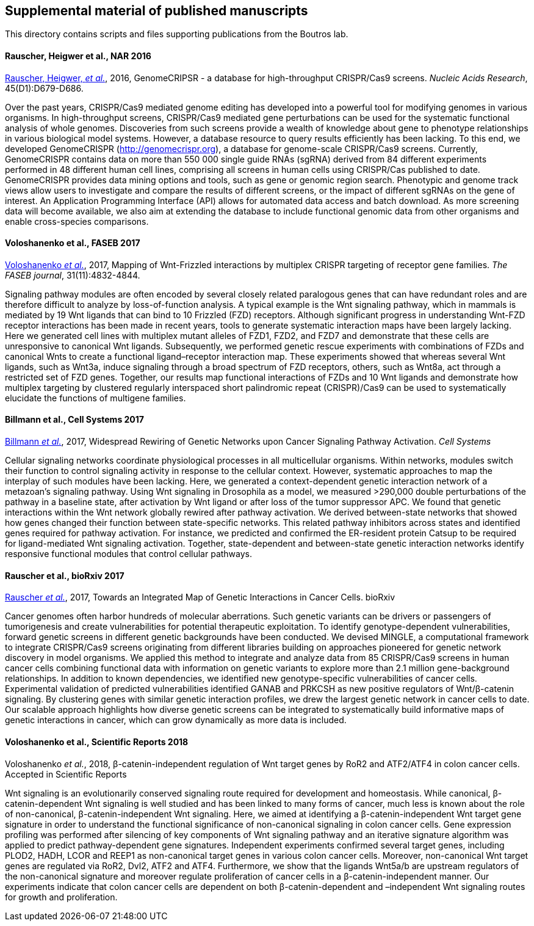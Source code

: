 [[supplemental-material-of-published-manuscripts]]
Supplemental material of published manuscripts
----------------------------------------------

This directory contains scripts and files supporting publications from
the Boutros lab.

[[rauscher-heigwer-et-al.-nar-2016]]
Rauscher, Heigwer et al., NAR 2016
^^^^^^^^^^^^^^^^^^^^^^^^^^^^^^^^^^

https://academic.oup.com/nar/article/45/D1/D679/2333939/GenomeCRISPR-a-database-for-high-throughput-CRISPR[Rauscher,
Heigwer, _et al._], 2016, GenomeCRIPSR - a database for high-throughput
CRISPR/Cas9 screens. _Nucleic Acids Research_, 45(D1):D679-D686.

Over the past years, CRISPR/Cas9 mediated genome editing has developed
into a powerful tool for modifying genomes in various organisms. In
high-throughput screens, CRISPR/Cas9 mediated gene perturbations can be
used for the systematic functional analysis of whole genomes.
Discoveries from such screens provide a wealth of knowledge about gene
to phenotype relationships in various biological model systems. However,
a database resource to query results efficiently has been lacking. To
this end, we developed GenomeCRISPR (http://genomecrispr.org), a
database for genome-scale CRISPR/Cas9 screens. Currently, GenomeCRISPR
contains data on more than 550 000 single guide RNAs (sgRNA) derived
from 84 different experiments performed in 48 different human cell
lines, comprising all screens in human cells using CRISPR/Cas published
to date. GenomeCRISPR provides data mining options and tools, such as
gene or genomic region search. Phenotypic and genome track views allow
users to investigate and compare the results of different screens, or
the impact of different sgRNAs on the gene of interest. An Application
Programming Interface (API) allows for automated data access and batch
download. As more screening data will become available, we also aim at
extending the database to include functional genomic data from other
organisms and enable cross-species comparisons.

[[voloshanenko-et-al.-faseb-2017]]
Voloshanenko et al., FASEB 2017
^^^^^^^^^^^^^^^^^^^^^^^^^^^^^^^

http://www.fasebj.org/content/early/2017/07/21/fj.201700144R.abstract[Voloshanenko
_et al._], 2017, Mapping of Wnt-Frizzled interactions by multiplex
CRISPR targeting of receptor gene families. _The FASEB journal_, 31(11):4832-4844.

Signaling pathway modules are often encoded by several closely related
paralogous genes that can have redundant roles and are therefore
difficult to analyze by loss-of-function analysis. A typical example is
the Wnt signaling pathway, which in mammals is mediated by 19 Wnt
ligands that can bind to 10 Frizzled (FZD) receptors. Although
significant progress in understanding Wnt-FZD receptor interactions has
been made in recent years, tools to generate systematic interaction maps
have been largely lacking. Here we generated cell lines with multiplex
mutant alleles of FZD1, FZD2, and FZD7 and demonstrate that these cells
are unresponsive to canonical Wnt ligands. Subsequently, we performed
genetic rescue experiments with combinations of FZDs and canonical Wnts
to create a functional ligand–receptor interaction map. These
experiments showed that whereas several Wnt ligands, such as Wnt3a,
induce signaling through a broad spectrum of FZD receptors, others, such
as Wnt8a, act through a restricted set of FZD genes. Together, our
results map functional interactions of FZDs and 10 Wnt ligands and
demonstrate how multiplex targeting by clustered regularly interspaced
short palindromic repeat (CRISPR)/Cas9 can be used to systematically
elucidate the functions of multigene families.

[[billmann-et-al.-cell-systems-2017]]
Billmann et al., Cell Systems 2017
^^^^^^^^^^^^^^^^^^^^^^^^^^^^^^^^^^

http://www.cell.com/cell-systems/abstract/S2405-4712(17)30485-4[Billmann
_et al._], 2017, Widespread Rewiring of Genetic Networks upon Cancer
Signaling Pathway Activation. _Cell Systems_ 

Cellular signaling networks coordinate physiological processes in all
multicellular organisms. Within networks, modules switch their function
to control signaling activity in response to the cellular context.
However, systematic approaches to map the interplay of such modules have
been lacking. Here, we generated a context-dependent genetic interaction
network of a metazoan's signaling pathway. Using Wnt signaling in
Drosophila as a model, we measured >290,000 double perturbations of the
pathway in a baseline state, after activation by Wnt ligand or after
loss of the tumor suppressor APC. We found that genetic interactions
within the Wnt network globally rewired after pathway activation. We
derived between-state networks that showed how genes changed their
function between state-specific networks. This related pathway
inhibitors across states and identified genes required for pathway
activation. For instance, we predicted and confirmed the ER-resident
protein Catsup to be required for ligand-mediated Wnt signaling
activation. Together, state-dependent and between-state genetic
interaction networks identify responsive functional modules that control
cellular pathways.

[[rauscher-et-al.-bioRxiv-2017]]
Rauscher et al., bioRxiv 2017
^^^^^^^^^^^^^^^^^^^^^^^^^^^^^

https://www.biorxiv.org/content/early/2017/11/09/120964[Rauscher _et al._], 2017, Towards an Integrated Map of Genetic Interactions in Cancer Cells. bioRxiv

Cancer genomes often harbor hundreds of molecular aberrations. Such genetic variants can be drivers or passengers of tumorigenesis and create vulnerabilities for potential therapeutic exploitation. To identify genotype-dependent vulnerabilities, forward genetic screens in different genetic backgrounds have been conducted. We devised MINGLE, a computational framework to integrate CRISPR/Cas9 screens originating from different libraries building on approaches pioneered for genetic network discovery in model organisms. We applied this method to integrate and analyze data from 85 CRISPR/Cas9 screens in human cancer cells combining functional data with information on genetic variants to explore more than 2.1 million gene-background relationships. In addition to known dependencies, we identified new genotype-specific vulnerabilities of cancer cells. Experimental validation of predicted vulnerabilities identified GANAB and PRKCSH as new positive regulators of Wnt/β-catenin signaling. By clustering genes with similar genetic interaction profiles, we drew the largest genetic network in cancer cells to date. Our scalable approach highlights how diverse genetic screens can be integrated to systematically build informative maps of genetic interactions in cancer, which can grow dynamically as more data is included.

[[voloshanenko-et-al.-scirep-2018]]
Voloshanenko et al., Scientific Reports 2018
^^^^^^^^^^^^^^^^^^^^^^^^^^^^^^^^^^^^^^^^^^^^

Voloshanenko _et al._, 2018, β-catenin-independent regulation of Wnt target genes by RoR2 and ATF2/ATF4 in colon cancer cells. Accepted in Scientific Reports

Wnt signaling is an evolutionarily conserved signaling route required for development and homeostasis. While canonical, β-catenin-dependent Wnt signaling is well studied and has been linked to many forms of cancer, much less is known about the role of non-canonical, β-catenin-independent Wnt signaling. Here, we aimed at identifying a β-catenin-independent Wnt target gene signature in order to understand the functional significance of non-canonical signaling in colon cancer cells. Gene expression profiling was performed after silencing of key components of Wnt signaling pathway and an iterative signature algorithm was applied to predict pathway-dependent gene signatures. Independent experiments confirmed several target genes, including PLOD2, HADH, LCOR and REEP1 as non-canonical target genes in various colon cancer cells. Moreover, non-canonical Wnt target genes are regulated via RoR2, Dvl2, ATF2 and ATF4. Furthermore, we show that the ligands Wnt5a/b are upstream regulators of the non-canonical signature and moreover regulate proliferation of cancer cells in a β-catenin-independent manner. Our experiments indicate that colon cancer cells are dependent on both β-catenin-dependent and –independent Wnt signaling routes for growth and proliferation.

